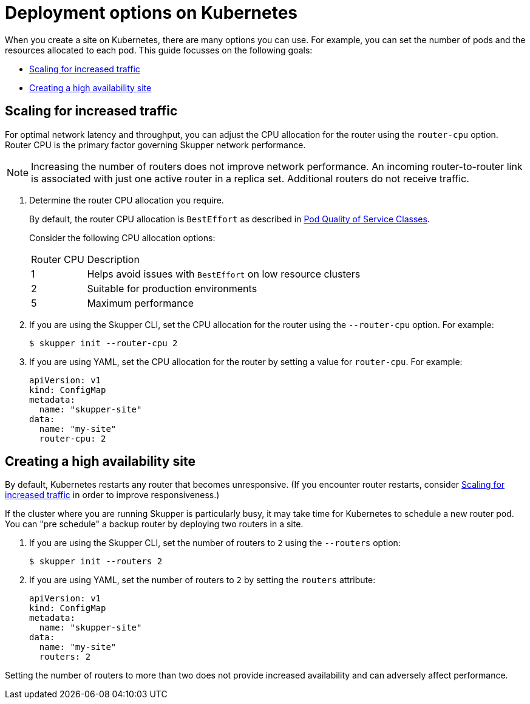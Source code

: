 = Deployment options on Kubernetes

When you create a site on Kubernetes, there are many options you can use.  For example, you can set the number of pods and the resources allocated to each pod.
This guide focusses on the following goals:

* xref:increased-traffic[]
* xref:high-availability[]

// Type:procedure
[id="increased-traffic"]
== Scaling for increased traffic

For optimal network latency and throughput, you can adjust the CPU allocation for the router using the `router-cpu` option.
Router CPU is the primary factor governing Skupper network performance.

NOTE: Increasing the number of routers does not improve network performance.  An incoming router-to-router link is associated with just one active router in a replica set.  Additional routers do not receive traffic.

. Determine the router CPU allocation you require.
+
--
By default, the router CPU allocation is `BestEffort` as described in link:https://kubernetes.io/docs/concepts/workloads/pods/pod-qos/#besteffort[Pod Quality of Service Classes].

Consider the following CPU allocation options:

[cols="1,5"]
|===

|Router CPU | Description

|1
|Helps avoid issues with `BestEffort` on low resource clusters

|2
|Suitable for production environments

|5
|Maximum performance
|===


--

. If you are using the Skupper CLI, set the CPU allocation for the router using the `--router-cpu` option.  For example:
+
--
[source, bash]
----
$ skupper init --router-cpu 2
----
--

. If you are using YAML, set the CPU allocation for the router by setting a value for `router-cpu`.  For example:
+
--
[source, YAML]
----
apiVersion: v1
kind: ConfigMap
metadata:
  name: "skupper-site"
data:
  name: "my-site"
  router-cpu: 2
----
--


// Type:procedure
[id="high-availability"]
== Creating a high availability site

By default, Kubernetes restarts any router that becomes unresponsive.
(If you encounter router restarts, consider xref:increased-traffic[] in order to improve responsiveness.)

If the cluster where you are running Skupper is particularly busy, it may take time for Kubernetes to schedule a new router pod.  You can "pre schedule" a backup router by deploying two routers in a site.

. If you are using the Skupper CLI, set the number of routers to `2` using the `--routers` option:
+
--
[source, bash]
----
$ skupper init --routers 2
----
--

. If you are using YAML, set the number of routers to `2` by setting the `routers` attribute:
+
--
[source, YAML]
----
apiVersion: v1
kind: ConfigMap
metadata:
  name: "skupper-site"
data:
  name: "my-site"
  routers: 2
----
--

Setting the number of routers to more than two does not provide increased availability and can adversely affect performance.
